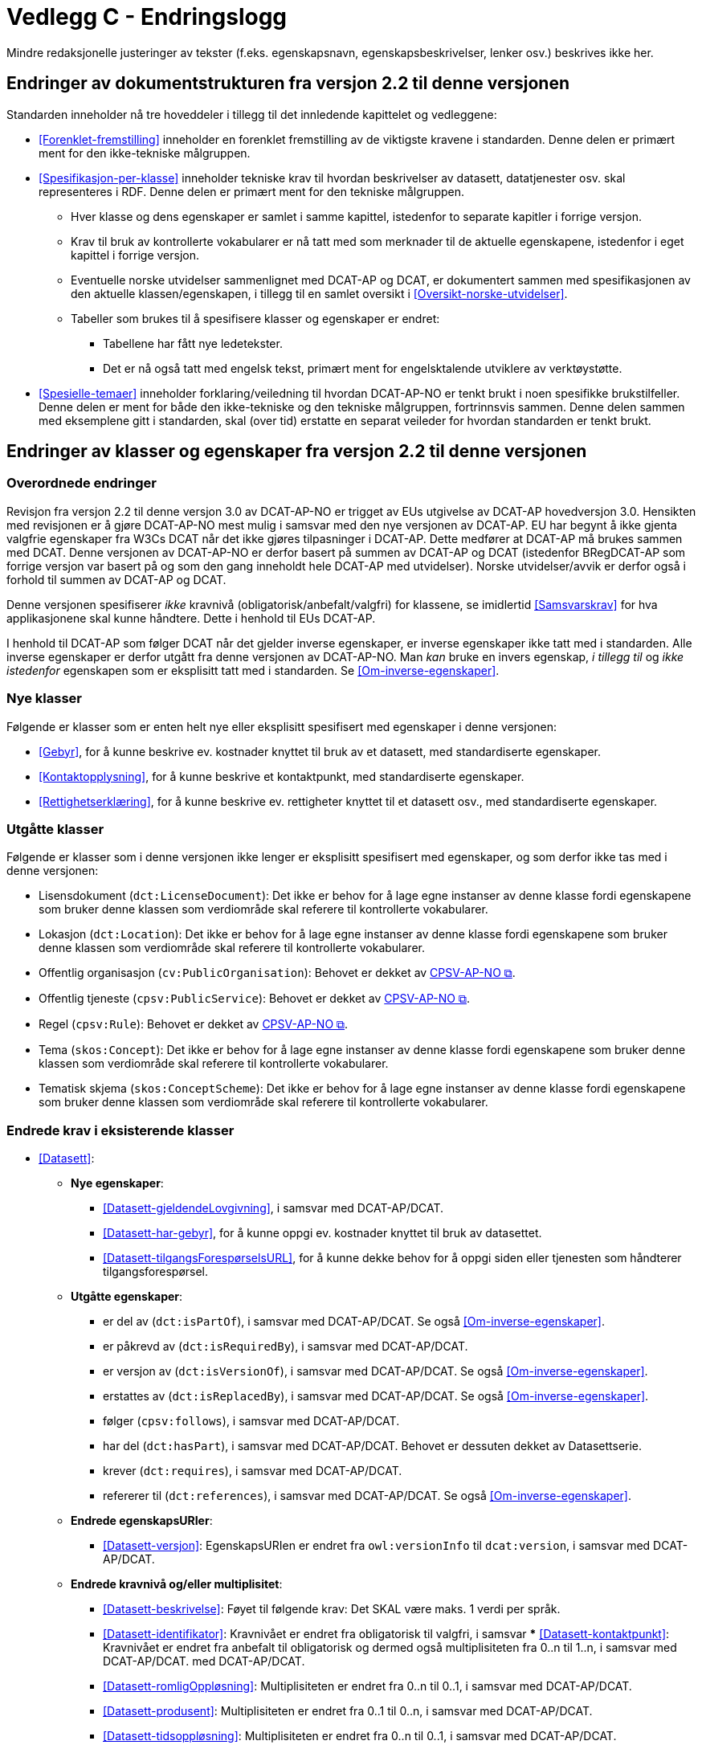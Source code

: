 = Vedlegg C - Endringslogg [[Endringslogg]]

Mindre redaksjonelle justeringer av tekster (f.eks. egenskapsnavn, egenskapsbeskrivelser, lenker osv.) beskrives ikke her.

== Endringer av dokumentstrukturen fra versjon 2.2 til denne versjonen 

:xrefstyle: short

Standarden inneholder nå tre hoveddeler i tillegg til det innledende kapittelet og vedleggene:

* <<Forenklet-fremstilling>>  inneholder en forenklet fremstilling av de viktigste kravene i standarden. Denne delen er primært ment for den ikke-tekniske målgruppen. 

* <<Spesifikasjon-per-klasse>>  inneholder tekniske krav til hvordan beskrivelser av datasett, datatjenester osv. skal representeres i RDF. Denne delen er primært ment for den tekniske målgruppen.  
** Hver klasse og dens egenskaper er samlet i samme kapittel, istedenfor to separate kapitler i forrige versjon.
** Krav til bruk av kontrollerte vokabularer er nå tatt med som merknader til de aktuelle egenskapene, istedenfor i eget kapittel i forrige versjon. 
** Eventuelle norske utvidelser sammenlignet med DCAT-AP og DCAT, er dokumentert sammen med spesifikasjonen av den aktuelle klassen/egenskapen, i tillegg til en samlet oversikt i <<Oversikt-norske-utvidelser>>. 

** Tabeller som brukes til å spesifisere klasser og egenskaper er endret:

*** Tabellene har fått nye ledetekster.
*** Det er nå også tatt med engelsk tekst, primært ment for engelsktalende utviklere av verktøystøtte. 

* <<Spesielle-temaer>> inneholder forklaring/veiledning til hvordan DCAT-AP-NO er tenkt brukt i noen spesifikke brukstilfeller. Denne delen er ment for både den ikke-tekniske og den tekniske målgruppen, fortrinnsvis sammen. Denne delen sammen med eksemplene gitt i standarden, skal (over tid) erstatte en separat veileder for hvordan standarden er tenkt brukt. 

:xrefstyle: full

== Endringer av klasser og egenskaper fra versjon 2.2 til denne versjonen

=== Overordnede endringer

Revisjon fra versjon 2.2 til denne versjon 3.0 av DCAT-AP-NO er trigget av EUs utgivelse av DCAT-AP hovedversjon 3.0. Hensikten med revisjonen er å gjøre DCAT-AP-NO mest mulig i samsvar med den nye versjonen av DCAT-AP. EU har begynt å ikke gjenta valgfrie egenskaper fra W3Cs DCAT når det ikke gjøres tilpasninger i DCAT-AP. Dette medfører at DCAT-AP må brukes sammen med DCAT. Denne versjonen av DCAT-AP-NO er derfor basert på summen av DCAT-AP og DCAT (istedenfor BRegDCAT-AP som forrige versjon var basert på og som den gang inneholdt hele DCAT-AP med utvidelser). Norske utvidelser/avvik er derfor også i forhold til summen av DCAT-AP og DCAT. 

Denne versjonen spesifiserer _ikke_ kravnivå (obligatorisk/anbefalt/valgfri) for klassene, se imidlertid <<Samsvarskrav>> for hva applikasjonene skal kunne håndtere. Dette i henhold til EUs DCAT-AP. 

I henhold til DCAT-AP som følger DCAT når det gjelder inverse egenskaper, er inverse egenskaper ikke tatt med i standarden. Alle inverse egenskaper er derfor utgått fra denne versjonen av DCAT-AP-NO. Man __kan__ bruke en invers egenskap, _i tillegg til_ og _ikke istedenfor_ egenskapen som er eksplisitt tatt med i standarden. Se <<Om-inverse-egenskaper>>.

=== Nye klasser

Følgende er klasser som er enten helt nye eller eksplisitt spesifisert med egenskaper i denne versjonen: 

* <<Gebyr>>, for å kunne beskrive ev. kostnader knyttet til bruk av et datasett, med standardiserte egenskaper.
* <<Kontaktopplysning>>, for å kunne beskrive et kontaktpunkt, med standardiserte egenskaper.
* <<Rettighetserklæring>>, for å kunne beskrive ev. rettigheter knyttet til et datasett osv., med standardiserte egenskaper.

=== Utgåtte klasser

Følgende er klasser som i denne versjonen ikke lenger er eksplisitt spesifisert med egenskaper, og som derfor ikke tas med i denne versjonen: 

* Lisensdokument (`dct:LicenseDocument`): Det ikke er behov for å lage egne instanser av denne klasse fordi egenskapene som bruker denne klassen som verdiområde skal referere til kontrollerte vokabularer.
* Lokasjon (`dct:Location`): Det ikke er behov for å lage egne instanser av denne klasse fordi egenskapene som bruker denne klassen som verdiområde skal referere til kontrollerte vokabularer.
* Offentlig organisasjon (`cv:PublicOrganisation`): Behovet er dekket av https://data.norge.no/specification/cpsv-ap-no[CPSV-AP-NO &#x29C9;, window="_blank", role="ext-link"]. 
* Offentlig tjeneste (`cpsv:PublicService`): Behovet er dekket av https://data.norge.no/specification/cpsv-ap-no[CPSV-AP-NO &#x29C9;, window="_blank", role="ext-link"].
* Regel (`cpsv:Rule`): Behovet er dekket av https://data.norge.no/specification/cpsv-ap-no[CPSV-AP-NO &#x29C9;, window="_blank", role="ext-link"].
* Tema (`skos:Concept`): Det ikke er behov for å lage egne instanser av denne klasse fordi egenskapene som bruker denne klassen som verdiområde skal referere til kontrollerte vokabularer.
* Tematisk skjema (`skos:ConceptScheme`): Det ikke er behov for å lage egne instanser av denne klasse fordi egenskapene som bruker denne klassen som verdiområde skal referere til kontrollerte vokabularer.

=== Endrede krav i eksisterende klasser

* <<Datasett>>: 
** *Nye egenskaper*:
*** <<Datasett-gjeldendeLovgivning>>, i samsvar med DCAT-AP/DCAT.
*** <<Datasett-har-gebyr>>, for å kunne oppgi ev. kostnader knyttet til bruk av datasettet.
*** <<Datasett-tilgangsForespørselsURL>>, for å kunne dekke behov for å oppgi siden eller tjenesten som håndterer tilgangsforespørsel. 

** *Utgåtte egenskaper*: 
*** er del av (`dct:isPartOf`), i samsvar med DCAT-AP/DCAT. Se også <<Om-inverse-egenskaper>>.
*** er påkrevd av (`dct:isRequiredBy`), i samsvar med DCAT-AP/DCAT.
*** er versjon av (`dct:isVersionOf`), i samsvar med DCAT-AP/DCAT. Se også <<Om-inverse-egenskaper>>.
*** erstattes av (`dct:isReplacedBy`), i samsvar med DCAT-AP/DCAT. Se også <<Om-inverse-egenskaper>>.
*** følger (`cpsv:follows`), i samsvar med DCAT-AP/DCAT. 
*** har del (`dct:hasPart`), i samsvar med DCAT-AP/DCAT. Behovet er dessuten dekket av Datasettserie. 
*** krever (`dct:requires`), i samsvar med DCAT-AP/DCAT. 
*** refererer til (`dct:references`), i samsvar med DCAT-AP/DCAT. Se også <<Om-inverse-egenskaper>>.

** *Endrede egenskapsURIer*: 
*** <<Datasett-versjon>>: EgenskapsURIen er endret fra `owl:versionInfo` til `dcat:version`, i samsvar med DCAT-AP/DCAT.

** *Endrede kravnivå og/eller multiplisitet*: 
*** <<Datasett-beskrivelse>>: Føyet til følgende krav: Det SKAL være maks. 1 verdi per språk.
*** <<Datasett-identifikator>>: Kravnivået er endret fra obligatorisk til valgfri, i samsvar *** <<Datasett-kontaktpunkt>>: Kravnivået er endret fra anbefalt til obligatorisk og dermed også multiplisiteten fra 0..n til 1..n, i samsvar med DCAT-AP/DCAT.
med DCAT-AP/DCAT. 
*** <<Datasett-romligOppløsning>>: Multiplisiteten er endret fra 0..n til 0..1, i samsvar med DCAT-AP/DCAT. 
*** <<Datasett-produsent>>: Multiplisiteten er endret fra 0..1 til 0..n, i samsvar med DCAT-AP/DCAT. 
*** <<Datasett-tidsoppløsning>>: Multiplisiteten er endret fra 0..n til 0..1, i samsvar med DCAT-AP/DCAT. 
*** <<Datasett-tittel>>: Føyet til følgende krav: Det SKAL være maks. 1 verdi per språk.
*** <<Datasett-type>>: Multiplisiteten er endret fra 0..1 til 0..n, i samsvar med DCAT-AP/DCAT. 

** *Endrede verdiområder*: 
*** <<Datasett-beskrivelse>>: Verdiområdet endret fra rdfs:Literal til rdf:langString som er en subklasse av rdfs:Literal. 
*** <<Datasett-emneord>>: Verdiområdet endret fra rdfs:Literal til rdf:langString som er en subklasse av rdfs:Literal. 
*** <<Datasett-tittel>>: Verdiområdet endret fra rdfs:Literal til rdf:langString som er en subklasse av rdfs:Literal. 
*** <<Datasett-versjonsmerknad>>: Verdiområdet endret fra rdfs:Literal til rdf:langString som er en subklasse av rdfs:Literal. 

** *Endrede krav til bruk av kontrollerte vokabularer*: 
*** <<Datasett-bleGenerertVed>>: Nytt krav til bruk av kontrollerte vokabular «Proveniensaktivitetstype». Dette for å kunne ha standardiserte verdier av denne egenskapen. 
*** <<Datasett-produsent>>: Det er ikke lenger krav til bruk av kontrollerte vokabularer, i samsvar med DCAT-AP/DCAT.
*** <<Datasett-tema>>: EuroVoc er utgått fra kravet til bruk av kontrollerte vokabularer, i samsvar med DCAT-AP/DCAT.

* <<Datasettserie>>: 
** *Nye egenskaper*:
*** <<Datasettserie-beskrivelse>>, i samsvar med DCAT-AP/DCAT.. 
*** <<Datasettserie-endringsdato>>, i samsvar med DCAT-AP/DCAT. 
*** <<Datasettserie-frekvens>>, i samsvar med DCAT-AP/DCAT. 
*** <<Datasettserie-gjeldendeLovgivning>>, i samsvar med DCAT-AP/DCAT.
*** <<Datasettserie-kontaktpunkt>>, i samsvar med DCAT-AP/DCAT. 
*** <<Datasettserie-tema>>, i samsvar med DCAT-AP/DCAT. 
*** <<Datasettserie-tittel>>, i samsvar med DCAT-AP/DCAT. 
*** <<Datasettserie-utgivelsesdato>>, i samsvar med DCAT-AP/DCAT. 
*** <<Datasettserie-utgiver>>, i samsvar med DCAT-AP/DCAT. 
*** <<Datasettserie-tidsrom>>, i samsvar med DCAT-AP/DCAT.

** *Utgåtte egenskaper*: 
*** følger (`cpsv:follows`), i samsvar med DCAT-AP/DCAT.

** *Endrede kravnivå og/eller multiplisitet*: 
*** <<Datasettserie-første>>: Kravnivået endret fra obligatorisk til valgfri og dermed også multiplisiteten fra 1..1 til 0..1, i samsvar med DCAT-AP/DCAT. Dette fordi ikke alle datasettserier er ordnede. 


* <<Datatjeneste>>: 
** *Nye egenskaper*:
*** <<Datatjeneste-gjeldendeLovgivning>>, i samsvar med DCAT-AP/DCAT.
*** <<Datatjeneste-status>>, for å kunne dekke behov for å angi status.
*** <<Datatjeneste-tilgangsForespørselsURL>>, for å kunne dekke behov for å oppgi siden eller tjenesten som håndterer tilgangsforespørsel. 
*** <<Datatjeneste-versjon>>, i samsvar med DCAT-AP/DCAT.
*** <<Datatjeneste-versjonsmerknad>>, i samsvar med DCAT-AP/DCAT.

** *Utgåtte egenskaper*:
*** medietype (dcat:mediaType), i samsvar med DCAT-AP/DCAT.
*** type (dct:type), ikke i bruk i dag, uklar bruksområder. 

** *Endrede kravnivå og/eller multiplisitet*: 
*** <<Datatjeneste-beskrivelse>>: Føyet til følgende krav: Det SKAL være maks. 1 verdi per språk.
*** <<Datatjeneste-identifikator>>: Kravnivået er endret fra obligatorisk til valgfri, i samsvar med DCAT-AP/DCAT.
*** <<Datatjeneste-i-samsvar-med>>: Kravnivået er endret fra valgfri til anbefalt, i samsvar med DCAT-AP/DCAT.
*** <<Datatjeneste-kontaktpunkt>>: Kravnivået er endret fra anbefalt til obligatorisk og dermed også multiplisiteten fra 0..n til 1..n. Dette for å kunne ta kontakt med den ansvarlige.
*** <<Datatjeneste-tittel>>: Føyet til følgende krav: Det SKAL være maks. 1 verdi per språk.
*** <<Datatjeneste-utgiver>>: Kravnivået endret fra anbefalt til obligatorisk og dermed også multiplisiteten fra 0..1 til 1..1. Dette for å kunne gruppere datatjenester/APIer under virksomhet i GUIen i data.norge.no. 
*** <<Datatjeneste-versjonsmerknad>>: Føyet til følgende krav: Det SKAL være maks. 1 verdi per språk.

** *Endrede verdiområder*: 
*** <<Datatjeneste-beskrivelse>>: Verdiområdet endret fra rdfs:Literal til rdf:langString som er en subklasse av rdfs:Literal. 
*** <<Datatjeneste-emneord>>: Verdiområdet endret fra rdfs:Literal til rdf:langString som er en subklasse av rdfs:Literal. 
*** <<Datatjeneste-tittel>>: Verdiområdet endret fra rdfs:Literal til rdf:langString som er en subklasse av rdfs:Literal. 
*** <<Datatjeneste-versjonsmerknad>>: Verdiområdet endret fra rdfs:Literal til rdf:langString som er en subklasse av rdfs:Literal. 

** *Endrede krav til bruk av kontrollerte vokabularer*: 
*** <<Datatjeneste-tema>>: "EuroVoc" er utgått fra kravet til bruk av kontrollerte vokabularer, i samsvar med DCAT-AP/DCAT. 

* <<Distribusjon>>: 
** *Nye egenskaper*:
*** <<Distribusjon-gjeldendeLovgivning>>, i samsvar med DCAT-AP/DCAT.

** *Endrede kravnivå og/eller multiplisitet*: 
*** <<Distribusjon-format>>: Multiplisiteten endret fra 0..n til 0..1, i samsvar med DCAT-AP/DCAT.
*** <<Distribusjon-medietype>>: Multiplisiteten endret fra 0..n til 0..1, i samsvar med DCAT-AP/DCAT.
*** <<Distribusjon-romlig-oppløsning>>: Multiplisiteten endret fra 0..n til 0..1, i samsvar med DCAT-AP/DCAT.
*** <<Distribusjon-tidsoppløsning>>: Multiplisiteten endret fra 0..n til 0..1, i samsvar med DCAT-AP/DCAT.

** *Endrede krav til bruk av kontrollerte vokabularer*: 
*** <<Distribusjon-komprimeringsformat>>: Tilføyet kravet til å bruke kontrollert vokabular "File type",for å ha standardiserte verdier for denne egenskapen. 
*** <<Distribusjon-pakkeformat>>: Tilføyet kravet til å bruke kontrollert vokabular "File type", for å ha standardiserte verdier for denne egenskapen.  
*** <<Distribusjon-status>>: "ADMS status vocabulary" er erstattet med EUs kontrollerte vokabular for "Distribution status", i samsvar med DCAT-AP/DCAT.  


* <<Katalog>>: 
** *Nye egenskaper*:
*** <<Katalog-gjeldendeLovgivning>>, i samsvar med DCAT-AP/DCAT.
*** <<Katalog-kontaktpunkt>>, i samsvar med DCAT-AP/DCAT.
*** <<Katalog-tidsrom>>, i samsvar med DCAT-AP/DCAT.

** *Utgåtte egenskaper*: 
*** er del av (`dct:isPartOf`), i samsvar med DCAT-AP/DCAT. Se også <<Om-inverse-egenskaper>>.
*** frekvens (`dct:accrualPeriodicity`), i samsvar med DCAT-AP/DCAT.
*** opphav (`dct:provenance`), i samsvar med DCAT-AP/DCAT.

** *Endrede kravnivå og/eller multiplisitet*: 
*** <<Katalog-identifikator>>: Kravnivået endret fra obligatorisk til valgfri og dermed også multiplisiteten fra 1..1 til 0..1, i samsvar med DCAT-AP/DCAT.

** *Endrede krav til bruk av kontrollerte vokabularer*: 
*** <<Katalog-produsent>>: Kravet om bruk av EUs kontrollerte vokabular "Corporate body" utgått, i samsvar med DCAT-AP/DCAT.
*** <<Katalog-temaer>>: "EuroVoc" utgått og "Data theme" tilføyet i kravet om bruk av kontrollerte vokabularer, i samsvar med DCAT-AP/DCAT. 

* <<Katalogpost>>: 
** *Endrede kravnivå og/eller multiplisitet*: 
*** <<Katalogpost-i-samsvar-med>>: Multiplisiteten endret fra 0..1 til 0..n, i samsvar med DCAT-AP/DCAT.
** *Endrede krav til bruk av kontrollerte vokabularer*: 
*** <<Katalogpost-status>>: "ADMS status vocabulary" er erstattet av EUs kontrollerte vokabular for "Distribution status". Dette for å samkjøre med tilsvarende egenskaper i de andre klassene. 

* <<RegulativRessurs>>: 
** *Nye egenskaper*:
*** <<RegulativRessurs-språk>>, for å kunne oppgi språk. 
***  <<RegulativRessurs-tittel>>, for å kunne oppgi tittel. 
** *Endrede kravnivå og/eller multiplisitet*: 
*** <<RegulativRessurs-identifikator>>: Multiplisiteten endret fra 0..n til 0..1. Denne type ressurser bør ha maks. én identifikator. Dette også for å samkjøre med https://data.norge.no/specification/cpsv-ap-no[CPSV-AP-NO &#x29C9;, window="_blank", role="ext-link"]. 
*** <<RegulativRessurs-type>>: Kravnivået endret fra obligatorisk til anbefalt, og multiplisiteten fra 0..n til 0..1 (denne type ressurser bør være av maks. én type). Dette for å samkjøre med https://data.norge.no/specification/cpsv-ap-no[CPSV-AP-NO &#x29C9;, window="_blank", role="ext-link"].

* <<Sjekksum>>: 
** *Endrede krav til bruk av kontrollerte vokabularer*: 
*** <<Sjekksum-algoritme>>: Føyet til krav om å velge en av de forhåndsdefinerte algoritmene, istedenfor å referere til én og bare én gitt algoritme som verdiområde/range, i samsvar med DCAT-AP/DCAT. 

* <<Standard>> 
** *Endrede egenskapsURIer*:
*** <<Standard-harVersjonsnummer>>: EgenskapsURIen endret fra `owl:versionInfo` til `dcat:version`. Dette for å samkjøre med tilsvarende egenskaper i de andre klassene. 
